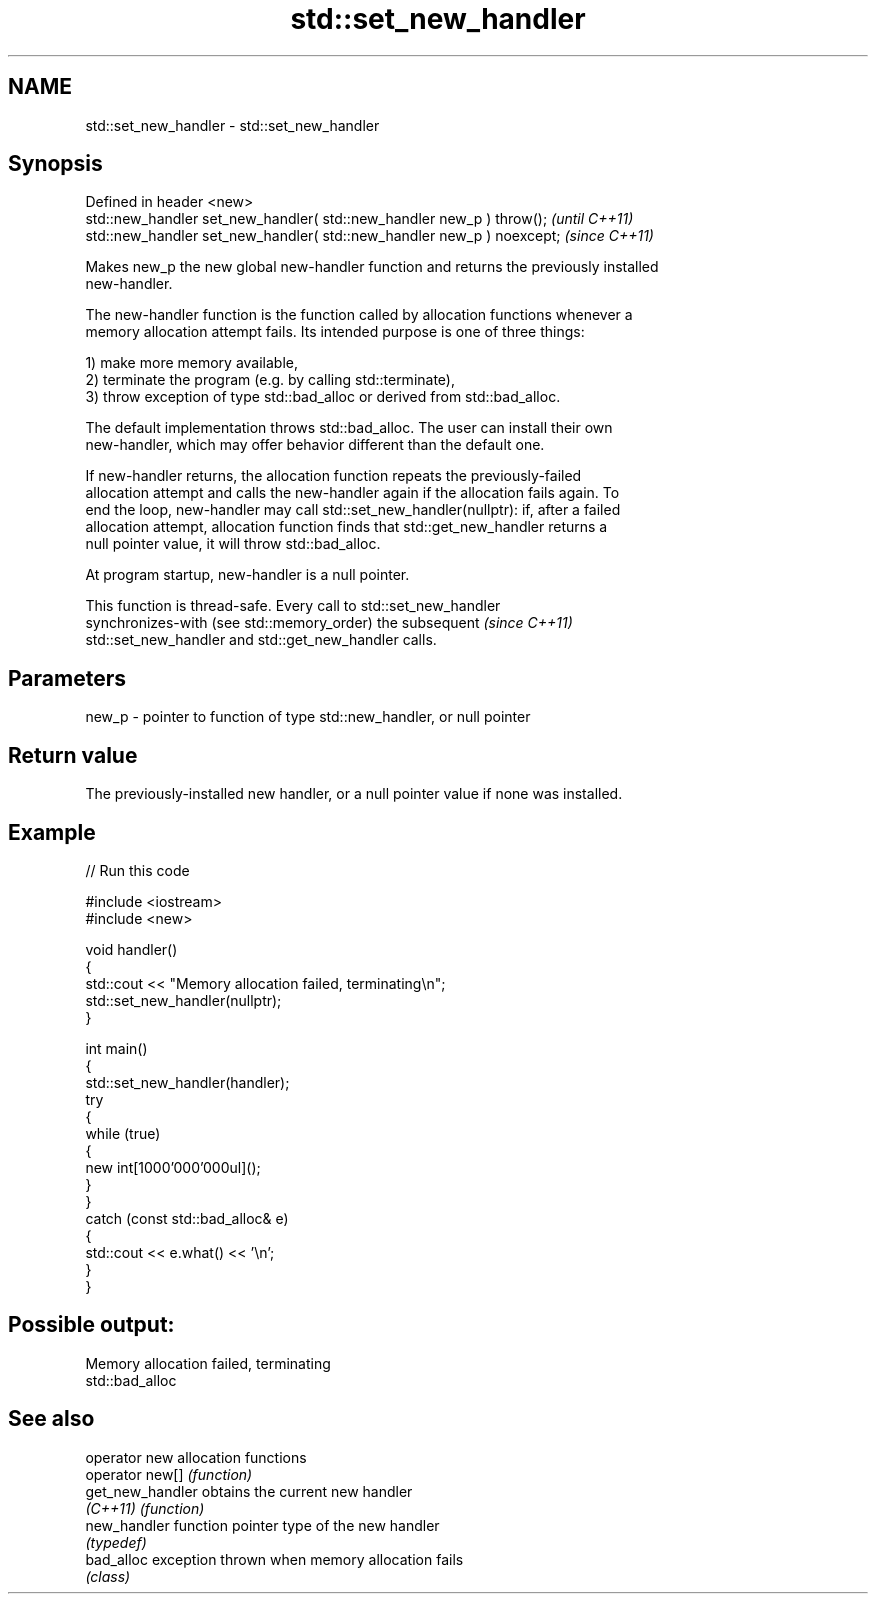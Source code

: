.TH std::set_new_handler 3 "2024.06.10" "http://cppreference.com" "C++ Standard Libary"
.SH NAME
std::set_new_handler \- std::set_new_handler

.SH Synopsis
   Defined in header <new>
   std::new_handler set_new_handler( std::new_handler new_p ) throw();   \fI(until C++11)\fP
   std::new_handler set_new_handler( std::new_handler new_p ) noexcept;  \fI(since C++11)\fP

   Makes new_p the new global new-handler function and returns the previously installed
   new-handler.

   The new-handler function is the function called by allocation functions whenever a
   memory allocation attempt fails. Its intended purpose is one of three things:

   1) make more memory available,
   2) terminate the program (e.g. by calling std::terminate),
   3) throw exception of type std::bad_alloc or derived from std::bad_alloc.

   The default implementation throws std::bad_alloc. The user can install their own
   new-handler, which may offer behavior different than the default one.

   If new-handler returns, the allocation function repeats the previously-failed
   allocation attempt and calls the new-handler again if the allocation fails again. To
   end the loop, new-handler may call std::set_new_handler(nullptr): if, after a failed
   allocation attempt, allocation function finds that std::get_new_handler returns a
   null pointer value, it will throw std::bad_alloc.

   At program startup, new-handler is a null pointer.

   This function is thread-safe. Every call to std::set_new_handler
   synchronizes-with (see std::memory_order) the subsequent               \fI(since C++11)\fP
   std::set_new_handler and std::get_new_handler calls.

.SH Parameters

   new_p - pointer to function of type std::new_handler, or null pointer

.SH Return value

   The previously-installed new handler, or a null pointer value if none was installed.

.SH Example


// Run this code

 #include <iostream>
 #include <new>

 void handler()
 {
     std::cout << "Memory allocation failed, terminating\\n";
     std::set_new_handler(nullptr);
 }

 int main()
 {
     std::set_new_handler(handler);
     try
     {
         while (true)
         {
             new int[1000'000'000ul]();
         }
     }
     catch (const std::bad_alloc& e)
     {
         std::cout << e.what() << '\\n';
     }
 }

.SH Possible output:

 Memory allocation failed, terminating
 std::bad_alloc

.SH See also

   operator new    allocation functions
   operator new[]  \fI(function)\fP
   get_new_handler obtains the current new handler
   \fI(C++11)\fP         \fI(function)\fP
   new_handler     function pointer type of the new handler
                   \fI(typedef)\fP
   bad_alloc       exception thrown when memory allocation fails
                   \fI(class)\fP
